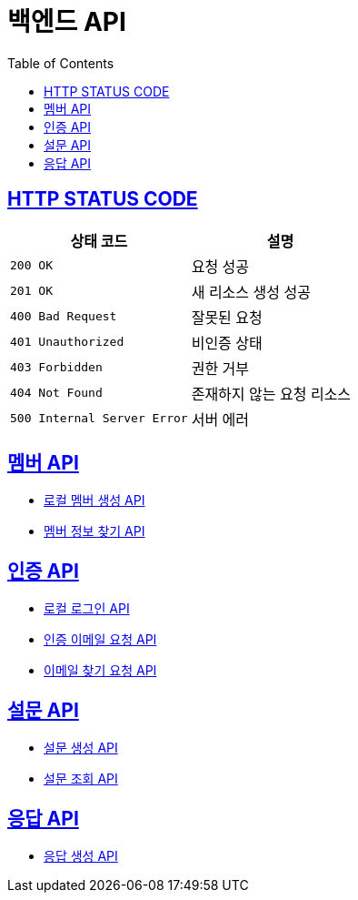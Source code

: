 = 백엔드 API
:doctype: book
:icons: font
:source-highlighter: highlightjs
:toc: left
:toclevels: 2
:sectlinks:


== HTTP STATUS CODE

|===
| 상태 코드 | 설명

| `200 OK`
| 요청 성공

| `201 OK`
| 새 리소스 생성 성공

| `400 Bad Request`
| 잘못된 요청

| `401 Unauthorized`
| 비인증 상태

| `403 Forbidden`
| 권한 거부

| `404 Not Found`
| 존재하지 않는 요청 리소스

| `500 Internal Server Error`
| 서버 에러
|===

== 멤버 API

* link:/docs/member/register_member.html[로컬 멤버 생성 API, window=_blank ]
* link:/docs/member/find_member_info.html[멤버 정보 찾기 API, window=_blank ]

== 인증 API

* link:/docs/auth/local_login.html[로컬 로그인 API, window=_blank ]
* link:/docs/auth/request_verified_email.html[인증 이메일 요청 API, window=_blank ]
* link:/docs/auth/find_email.html[이메일 찾기 요청 API, window=_blank ]


== 설문 API

* link:/docs/survey/register_survey.html[설문 생성 API, window=_blank ]
* link:/docs/survey/find_survey.html[설문 조회 API, window=_blank ]

== 응답 API
* link:/docs/response/register_response.html[응답 생성 API, window=_blank ]
